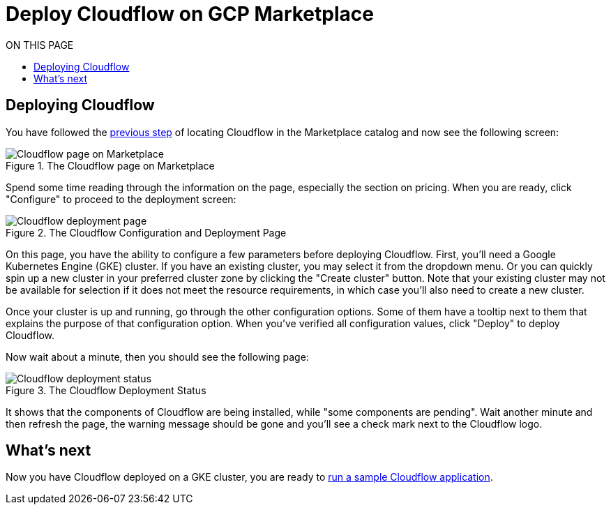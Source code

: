 = Deploy Cloudflow on GCP Marketplace
:toc:
:toc-title: ON THIS PAGE
:toclevels: 2

== Deploying Cloudflow

You have followed the xref:find-cloudflow-on-gcp-marketplace.adoc[previous step] of locating Cloudflow in the Marketplace catalog and now see the following screen:

.The Cloudflow page on Marketplace
image::cloudflow-main-gcp.png[Cloudflow page on Marketplace]

Spend some time reading through the information on the page, especially the section on pricing. When you are ready, click "Configure" to proceed to the deployment screen:

.The Cloudflow Configuration and Deployment Page
image::deploy.png[Cloudflow deployment page]

On this page, you have the ability to configure a few parameters before deploying Cloudflow. First, you'll need a Google Kubernetes Engine (GKE) cluster.
If you have an existing cluster, you may select it from the dropdown menu.
Or you can quickly spin up a new cluster in your preferred cluster zone by clicking the "Create cluster" button.
Note that your existing cluster may not be available for selection if it does not meet the resource requirements, in which case you'll also need to create a new cluster.

Once your cluster is up and running, go through the other configuration options.
Some of them have a tooltip next to them that explains the purpose of that configuration option.
When you've verified all configuration values, click "Deploy" to deploy Cloudflow.

Now wait about a minute, then you should see the following page:

.The Cloudflow Deployment Status
image::deploy-finish.png[Cloudflow deployment status]

It shows that the components of Cloudflow are being installed, while "some components are pending".
Wait another minute and then refresh the page, the warning message should be gone and you'll see a check mark next to the Cloudflow logo.

== What's next
Now you have Cloudflow deployed on a GKE cluster, you are ready to xref:run-sample-application.adoc[run a sample Cloudflow application].

